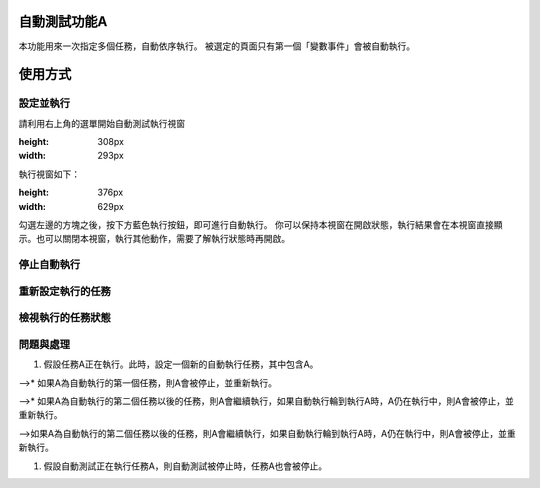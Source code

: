 
自動測試功能A
*******************

本功能用來一次指定多個任務，自動依序執行。
被選定的頁面只有第一個「變數事件」會被自動執行。

使用方式
************

設定並執行
===============

請利用右上角的選單開始自動測試執行視窗

.. image:: 自動測試/img_1.jpg
:height: 308px
:width: 293px

執行視窗如下：

.. image:: 自動測試/img_2.jpg
:height: 376px
:width: 629px

勾選左邊的方塊之後，按下方藍色執行按鈕，即可進行自動執行。
你可以保持本視窗在開啟狀態，執行結果會在本視窗直接顯示。也可以關閉本視窗，執行其他動作，需要了解執行狀態時再開啟。

停止自動執行
==================

重新設定執行的任務
===========================

檢視執行的任務狀態
===========================

問題與處理
===============

#. 假設任務A正在執行。此時，設定一個新的自動執行任務，其中包含A。

-->* 如果A為自動執行的第一個任務，則A會被停止，並重新執行。

-->* 如果A為自動執行的第二個任務以後的任務，則A會繼續執行，如果自動執行輪到執行A時，A仍在執行中，則A會被停止，並重新執行。

-->如果A為自動執行的第二個任務以後的任務，則A會繼續執行，如果自動執行輪到執行A時，A仍在執行中，則A會被停止，並重新執行。

#. 假設自動測試正在執行任務A，則自動測試被停止時，任務A也會被停止。
